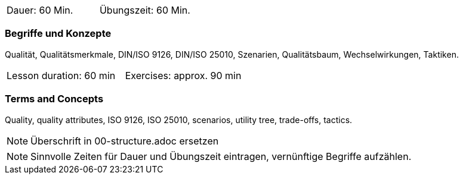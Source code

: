 // tag::DE[]
|===
| Dauer: 60 Min. | Übungszeit: 60 Min.
|===

=== Begriffe und Konzepte
Qualität, Qualitätsmerkmale, DIN/ISO 9126, DIN/ISO 25010, Szenarien, Qualitätsbaum, Wechselwirkungen, Taktiken.


// end::DE[]

// tag::EN[]
|===
| Lesson duration: 60 min | Exercises: approx. 90 min
|===

=== Terms and Concepts
Quality, quality attributes, ISO 9126, ISO 25010, scenarios, utility tree, trade-offs, tactics.

// end::EN[]

// tag::REMARK[]
[NOTE]
====
Überschrift in 00-structure.adoc ersetzen
====
// end::REMARK[]

// tag::REMARK[]
[NOTE]
====
Sinnvolle Zeiten für Dauer und Übungszeit eintragen, vernünftige Begriffe aufzählen.
====
// end::REMARK[]
